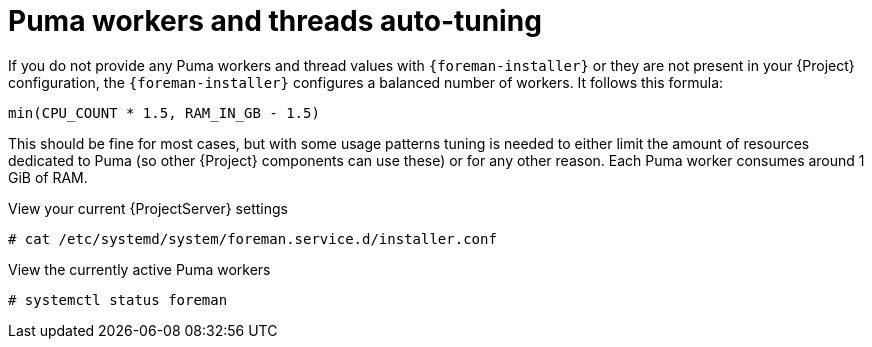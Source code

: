 [id="Puma_Workers_and_Threads_Auto_Tuning_{context}"]
= Puma workers and threads auto-tuning

If you do not provide any Puma workers and thread values with `{foreman-installer}` or they are not present in your {Project} configuration, the `{foreman-installer}` configures a balanced number of workers.
It follows this formula:

----
min(CPU_COUNT * 1.5, RAM_IN_GB - 1.5)
----

This should be fine for most cases, but with some usage patterns tuning is needed to either limit the amount of resources dedicated to Puma (so other {Project} components can use these) or for any other reason.
Each Puma worker consumes around 1 GiB of RAM.

.View your current {ProjectServer} settings
----
# cat /etc/systemd/system/foreman.service.d/installer.conf
----

.View the currently active Puma workers
----
# systemctl status foreman
----
